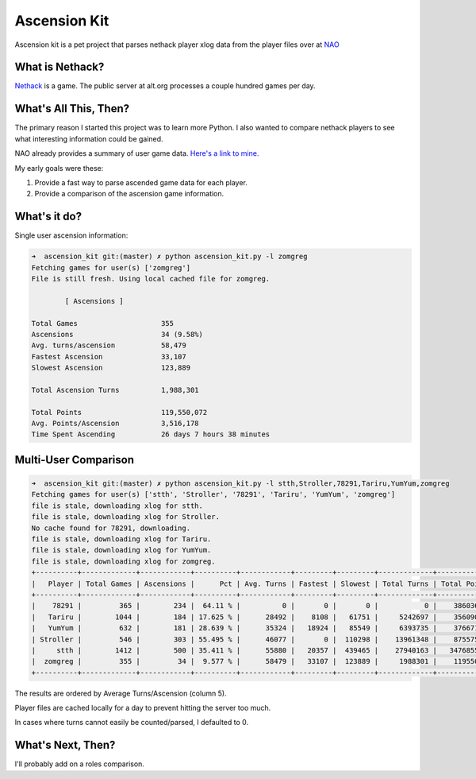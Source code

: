 Ascension Kit
=============

Ascension kit is a pet project that parses nethack player xlog data from the
player files over at `NAO <http://alt.org/nethack/>`_

What is Nethack?
----------------

`Nethack <http://en.wikipedia.org/wiki/NetHack>`_ is a game. The public server
at alt.org processes a couple hundred games per day.

What's All This, Then?
----------------------

The primary reason I started this project was to learn more Python. I also
wanted to compare nethack players to see what interesting information could be
gained. 

NAO already provides a summary of user game data. `Here's a link to mine.
<http://alt.org/nethack/player-stats.php?player=zomGreg>`_

My early goals were these:

1. Provide a fast way to parse ascended game data for each player.
2. Provide a comparison of the ascension game information.

What's it do?
-------------

Single user ascension information:

.. code-block:: bash

   ➜  ascension_kit git:(master) ✗ python ascension_kit.py -l zomgreg
   Fetching games for user(s) ['zomgreg']
   File is still fresh. Using local cached file for zomgreg.
   
           [ Ascensions ]
   
   Total Games                    355
   Ascensions                     34 (9.58%)
   Avg. turns/ascension           58,479
   Fastest Ascension              33,107
   Slowest Ascension              123,889
   
   Total Ascension Turns          1,988,301
   
   Total Points                   119,550,072
   Avg. Points/Ascension          3,516,178
   Time Spent Ascending           26 days 7 hours 38 minutes

Multi-User Comparison
---------------------

.. code-block:: bash

   ➜  ascension_kit git:(master) ✗ python ascension_kit.py -l stth,Stroller,78291,Tariru,YumYum,zomgreg
   Fetching games for user(s) ['stth', 'Stroller', '78291', 'Tariru', 'YumYum', 'zomgreg']
   file is stale, downloading xlog for stth.
   file is stale, downloading xlog for Stroller.
   No cache found for 78291, downloading.
   file is stale, downloading xlog for Tariru.
   file is stale, downloading xlog for YumYum.
   file is stale, downloading xlog for zomgreg.
   +----------+-------------+------------+----------+------------+---------+---------+-------------+--------------+-------------+---------------+
   |   Player | Total Games | Ascensions |      Pct | Avg. Turns | Fastest | Slowest | Total Turns | Total Points | Avg. Points |    Time Spent |
   +----------+-------------+------------+----------+------------+---------+---------+-------------+--------------+-------------+---------------+
   |    78291 |         365 |        234 |  64.11 % |          0 |       0 |       0 |           0 |    386036215 |     1649727 |     0d 0h 0m  |
   |   Tariru |        1044 |        184 | 17.625 % |      28492 |    8108 |   61751 |     5242697 |    356090249 |     1935273 |   61d 12h 4m  |
   |   YumYum |         632 |        181 | 28.639 % |      35324 |   18924 |   85549 |     6393735 |    376671064 |     2081055 |  105d 9h 19m  |
   | Stroller |         546 |        303 | 55.495 % |      46077 |       0 |  110298 |    13961348 |    875575342 |     2889687 | 252d 23h 37m  |
   |     stth |        1412 |        500 | 35.411 % |      55880 |   20357 |  439465 |    27940163 |   3476855835 |     6953711 |  371d 6h 14m  |
   |  zomgreg |         355 |         34 |  9.577 % |      58479 |   33107 |  123889 |     1988301 |    119550072 |     3516178 |   26d 7h 38m  |
   +----------+-------------+------------+----------+------------+---------+---------+-------------+--------------+-------------+---------------+

The results are ordered by Average Turns/Ascension (column 5).

Player files are cached locally for a day to prevent hitting the server too much.

In cases where turns cannot easily be counted/parsed, I defaulted to 0.

What's Next, Then?
------------------

I'll probably add on a roles comparison.
